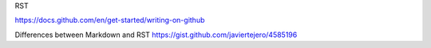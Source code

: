 RST

https://docs.github.com/en/get-started/writing-on-github


Differences between Markdown and RST
https://gist.github.com/javiertejero/4585196
